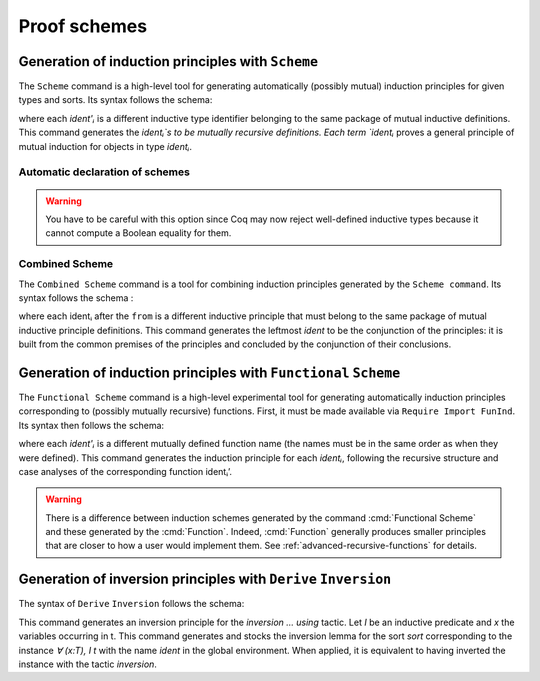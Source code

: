 .. _proofschemes:

Proof schemes
===============

.. _proofschemes-induction-principles:

Generation of induction principles with ``Scheme``
--------------------------------------------------------

The ``Scheme`` command is a high-level tool for generating automatically
(possibly mutual) induction principles for given types and sorts. Its
syntax follows the schema:

.. cmd:: Scheme @ident := Induction for @ident Sort sort {* with @ident := Induction for @ident Sort sort}

where each `ident'ᵢ` is a different inductive type identifier 
belonging to the same package of mutual inductive definitions. This
command generates the `identᵢ`s to be mutually recursive
definitions. Each term `identᵢ` proves a general principle of mutual
induction for objects in type `identᵢ`.

.. cmdv:: Scheme @ident := Minimality for @ident Sort sort {* with @ident := Minimality for @ident' Sort sort}

  Same as before but defines a non-dependent elimination principle more
  natural in case of inductively defined relations.

.. cmdv:: Scheme Equality for @ident
   :name: Scheme Equality

   Tries to generate a Boolean equality and a proof of the decidability of the usual equality. If `ident`
   involves some other inductive types, their equality has to be defined first.

.. cmdv:: Scheme Induction for @ident Sort sort {* with Induction for @ident Sort sort}

   If you do not provide the name of the schemes, they will be automatically computed from the
   sorts involved (works also with Minimality).

.. example::

   Induction scheme for tree and forest.

   A mutual induction principle for tree and forest in sort ``Set`` can be defined using the command

    .. coqtop:: none

     Axiom A : Set.	       
     Axiom B : Set.	       
   
    .. coqtop:: all

     Inductive tree : Set := node : A -> forest -> tree
     with forest : Set :=
         leaf : B -> forest
       | cons : tree -> forest -> forest.

     Scheme tree_forest_rec := Induction for tree Sort Set
       with forest_tree_rec := Induction for forest Sort Set.

  You may now look at the type of tree_forest_rec:

  .. coqtop:: all

    Check tree_forest_rec.

  This principle involves two different predicates for trees andforests;
  it also has three premises each one corresponding to a constructor of
  one of the inductive definitions.

  The principle `forest_tree_rec` shares exactly the same premises, only
  the conclusion now refers to the property of forests.

.. example::

  Predicates odd and even on naturals.

  Let odd and even be inductively defined as:

   .. coqtop:: all

      Inductive odd : nat -> Prop := oddS : forall n:nat, even n -> odd (S n)
      with even : nat -> Prop := 
        | evenO : even 0
        | evenS : forall n:nat, odd n -> even (S n).

  The following command generates a powerful elimination principle:

   .. coqtop:: all

    Scheme odd_even := Minimality for odd Sort Prop
    with even_odd := Minimality for even Sort Prop.

  The type of odd_even for instance will be:

  .. coqtop:: all

    Check odd_even.

  The type of `even_odd` shares the same premises but the conclusion is
  `(n:nat)(even n)->(P0 n)`.


Automatic declaration of schemes
~~~~~~~~~~~~~~~~~~~~~~~~~~~~~~~~~~~~~~~

.. flag:: Elimination Schemes

   Enables automatic declaration of induction principles when defining a new
   inductive type.  Defaults to on.

.. flag:: Nonrecursive Elimination Schemes

   Enables automatic declaration of induction principles for types declared with the :cmd:`Variant` and
   :cmd:`Record` commands.  Defaults to off.

.. flag:: Case Analysis Schemes

   This flag governs the generation of case analysis lemmas for inductive types,
   i.e. corresponding to the pattern-matching term alone and without fixpoint.

.. flag:: Boolean Equality Schemes
          Decidable Equality Schemes

   These flags control the automatic declaration of those Boolean equalities (see
   the second variant of ``Scheme``).

.. warning::

   You have to be careful with this option since Coq may now reject well-defined
   inductive types because it cannot compute a Boolean equality for them.

.. flag:: Rewriting Schemes

   This flag governs generation of equality-related schemes such as congruence.

Combined Scheme
~~~~~~~~~~~~~~~~~~~~~~

The ``Combined Scheme`` command is a tool for combining induction
principles generated by the ``Scheme command``. Its syntax follows the
schema :

.. cmd:: Combined Scheme @ident from {+, ident}

where each identᵢ after the ``from`` is a different inductive principle that must
belong to the same package of mutual inductive principle definitions.
This command generates the leftmost `ident` to be the conjunction of the
principles: it is built from the common premises of the principles and
concluded by the conjunction of their conclusions.

.. example:: 

  We can define the induction principles for trees and forests using:

  .. coqtop:: all

    Scheme tree_forest_ind := Induction for tree Sort Prop
    with forest_tree_ind := Induction for forest Sort Prop.

  Then we can build the combined induction principle which gives the
  conjunction of the conclusions of each individual principle:

  .. coqtop:: all

    Combined Scheme tree_forest_mutind from tree_forest_ind,forest_tree_ind.

  The type of tree_forest_mutrec will be:

  .. coqtop:: all

    Check tree_forest_mutind.

.. _functional-scheme:

Generation of induction principles with ``Functional`` ``Scheme``
-----------------------------------------------------------------

The ``Functional Scheme`` command is a high-level experimental tool for
generating automatically induction principles corresponding to
(possibly mutually recursive) functions. First, it must be made
available via ``Require Import FunInd``. Its syntax then follows the
schema:

.. cmd:: Functional Scheme @ident := Induction for ident' Sort sort {* with @ident := Induction for @ident Sort sort}

where each `ident'ᵢ` is a different mutually defined function
name (the names must be in the same order as when they were defined). This
command generates the induction principle for each `identᵢ`, following
the recursive structure and case analyses of the corresponding function 
identᵢ’.

.. warning::

   There is a difference between induction schemes generated by the command
   :cmd:`Functional Scheme` and these generated by the :cmd:`Function`. Indeed,
   :cmd:`Function` generally produces smaller principles that are closer to how
   a user would implement them. See :ref:`advanced-recursive-functions` for details.

.. example:: 

  Induction scheme for div2.

  We define the function div2 as follows:

  .. coqtop:: all

   Require Import FunInd.
   Require Import Arith.

   Fixpoint div2 (n:nat) : nat :=
   match n with
   | O => 0
   | S O => 0
   | S (S n') => S (div2 n')
   end.

  The definition of a principle of induction corresponding to the
  recursive structure of `div2` is defined by the command:

  .. coqtop:: all

    Functional Scheme div2_ind := Induction for div2 Sort Prop.

  You may now look at the type of div2_ind:

  .. coqtop:: all

    Check div2_ind.

  We can now prove the following lemma using this principle:

  .. coqtop:: all

    Lemma div2_le' : forall n:nat, div2 n <= n.
    intro n.
    pattern n, (div2 n).
    apply div2_ind; intros.
    auto with arith.
    auto with arith.
    simpl; auto with arith.
    Qed.

  We can use directly the functional induction (:tacn:`function induction`) tactic instead
  of the pattern/apply trick:

  .. coqtop:: all

    Reset div2_le'.

    Lemma div2_le : forall n:nat, div2 n <= n.
    intro n.
    functional induction (div2 n).
    auto with arith.
    auto with arith.
    auto with arith.
    Qed.

.. example::

  Induction scheme for tree_size.

  We define trees by the following mutual inductive type:

  .. original LaTeX had "Variable" instead of "Axiom", which generates an ugly warning
   
  .. coqtop:: reset all

     Axiom A : Set.
     
     Inductive tree : Set :=
     node : A -> forest -> tree
     with forest : Set :=
     | empty : forest
     | cons : tree -> forest -> forest.

  We define the function tree_size that computes the size of a tree or a
  forest. Note that we use ``Function`` which generally produces better
  principles.

  .. coqtop:: all

    Require Import FunInd.

    Function tree_size (t:tree) : nat :=
    match t with
    | node A f => S (forest_size f)
    end
    with forest_size (f:forest) : nat :=
    match f with
    | empty => 0
    | cons t f' => (tree_size t + forest_size f')
    end.

  Notice that the induction principles ``tree_size_ind`` and ``forest_size_ind``
  generated by ``Function`` are not mutual.

  .. coqtop:: all

    Check tree_size_ind.

  Mutual induction principles following the recursive structure of ``tree_size``
  and ``forest_size`` can be generated by the following command:

  .. coqtop:: all

    Functional Scheme tree_size_ind2 := Induction for tree_size Sort Prop
    with forest_size_ind2 := Induction for forest_size Sort Prop.

  You may now look at the type of `tree_size_ind2`:

  .. coqtop:: all

    Check tree_size_ind2.

.. _derive-inversion:
     
Generation of inversion principles with ``Derive`` ``Inversion``
-----------------------------------------------------------------

The syntax of ``Derive`` ``Inversion`` follows the schema:

.. cmd:: Derive Inversion @ident with forall (x : T), I t Sort sort

This command generates an inversion principle for the `inversion … using` 
tactic. Let `I` be an inductive predicate and `x` the variables occurring
in t. This command generates and stocks the inversion lemma for the
sort `sort` corresponding to the instance `∀ (x:T), I t` with the name
`ident` in the global environment. When applied, it is equivalent to
having inverted the instance with the tactic `inversion`.

.. cmdv:: Derive Inversion_clear @ident with forall (x:T), I t Sort sort

   When applied, it is equivalent to having inverted the instance with the
   tactic inversion replaced by the tactic `inversion_clear`.

.. cmdv:: Derive Dependent Inversion @ident with forall (x:T), I t Sort sort

   When applied, it is equivalent to having inverted the instance with
   the tactic `dependent inversion`.

.. cmdv:: Derive Dependent Inversion_clear @ident with forall(x:T), I t Sort sort

   When applied, it is equivalent to having inverted the instance
   with the tactic `dependent inversion_clear`.

.. example::

  Consider the relation `Le` over natural numbers and the following
  parameter ``P``:
  
  .. coqtop:: all

    Inductive Le : nat -> nat -> Set :=
    | LeO : forall n:nat, Le 0 n
    | LeS : forall n m:nat, Le n m -> Le (S n) (S m).

    Parameter P : nat -> nat -> Prop.

  To generate the inversion lemma for the instance `(Le (S n) m)` and the
  sort `Prop`, we do:

  .. coqtop:: all

    Derive Inversion_clear leminv with (forall n m:nat, Le (S n) m) Sort Prop.
    Check leminv.

  Then we can use the proven inversion lemma:

  .. the original LaTeX did not have any Coq code to setup the goal

  .. coqtop:: none

    Goal forall (n m : nat) (H : Le (S n) m), P n m.			  
    intros.
  
  .. coqtop:: all

    Show.

    inversion H using leminv.

